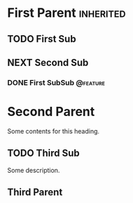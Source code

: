 #+ORG_REDMINE_TRACKERS: @bug:1 @feature:2 @support:3 !@task:4 @feedback:5 @planning:6 @doc:7 @requirement:8
* First Parent                                                    :inherited:
:PROPERTIES:
:redmine_project_id: some_project
:END:
** TODO First Sub
** NEXT Second Sub
*** DONE First SubSub                                            :@feature:
* Second Parent
:PROPERTIES:
:redmine_project_id: other_project
:END:
Some contents for this heading.

** TODO Third Sub
:PROPERTIES:
:STYLE: habit
:END:
Some description.
** Third Parent
:PROPERTIES:
:redmine_project_id: nested_project
:END:
